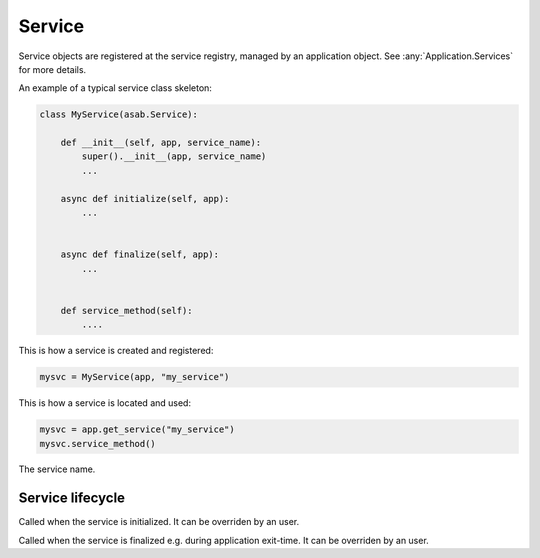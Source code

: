 Service
=======

.. py:currentmodule:: asab

.. py:class:: Service(app)

Service objects are registered at the service registry, managed by an application object.
See :any:`Application.Services` for more details.


An example of a typical service class skeleton:

.. code:: python

    class MyService(asab.Service):

        def __init__(self, app, service_name):
            super().__init__(app, service_name)
            ...

        async def initialize(self, app):
            ...


        async def finalize(self, app):
            ...


        def service_method(self):
            ....


This is how a service is created and registered:

.. code:: python

    mysvc = MyService(app, "my_service")


This is how a service is located and used:

.. code:: python

    mysvc = app.get_service("my_service")
    mysvc.service_method()



.. py:data:: Service.Name

The service name.


Service lifecycle
-----------------

.. py:method:: Service.initialize(app)

Called when the service is initialized.
It can be overriden by an user.


.. py:method:: Service.finalize(app)

Called when the service is finalized e.g. during application exit-time.
It can be overriden by an user.
